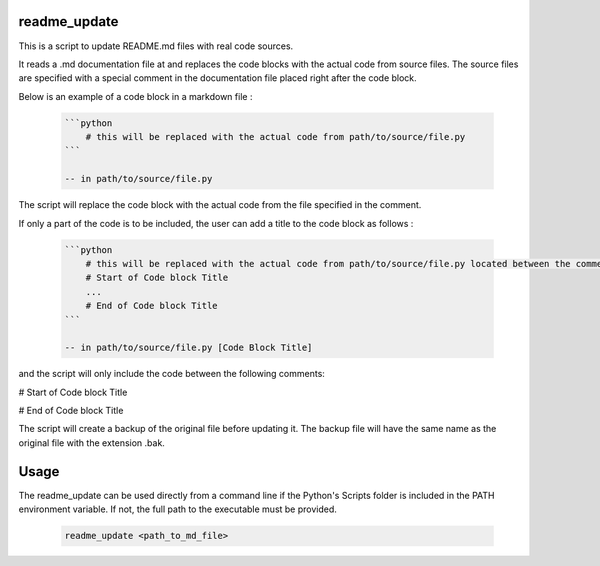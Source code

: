 readme_update
=============

This is a script to update README.md files with real code sources.

It reads a .md documentation file at and replaces the code blocks with the actual code from source files.
The source files are specified with a special comment in the documentation file placed right after the code block.

Below is an example of a code block in a markdown file :

    .. code-block:: text

        ```python
            # this will be replaced with the actual code from path/to/source/file.py
        ```
        
        -- in path/to/source/file.py

The script will replace the code block with the actual code from the file specified in the comment.

If only a part of the code is to be included, the user can add a title to the code block as follows :

    .. code-block:: text

        ```python
            # this will be replaced with the actual code from path/to/source/file.py located between the comments below
            # Start of Code block Title
            ...
            # End of Code block Title
        ```

        -- in path/to/source/file.py [Code Block Title]

and the script will only include the code between the following comments:

# Start of Code block Title

# End of Code block Title


The script will create a backup of the original file before updating it. The backup file will have the same name as the
original file with the extension .bak.

Usage
=====

The readme_update can be used directly from a command line if the Python's Scripts folder is included in the PATH
environment variable. If not, the full path to the executable must be provided.

    .. code-block:: bash

        readme_update <path_to_md_file>
